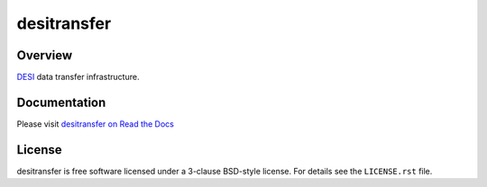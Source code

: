 ============
desitransfer
============

|Actions Status| |Coveralls Status| |Documentation Status|

.. |Actions Status| image:: https://github.com/desihub/desitransfer/workflows/CI/badge.svg
    :target: https://github.com/desihub/desitransfer/actions
    :alt: GitHub Actions CI Status

.. |Coveralls Status| image:: https://coveralls.io/repos/github/desihub/desitransfer/badge.svg?branch=master
    :target: https://coveralls.io/github/desihub/desitransfer?branch=master
    :alt: Test Coverage Status

.. |Documentation Status| image:: https://readthedocs.org/projects/desitransfer/badge/?version=latest
    :target: https://desitransfer.readthedocs.io/en/latest/
    :alt: Documentation Status

Overview
========

DESI_ data transfer infrastructure.

.. _DESI: https://www.desi.lbl.gov

Documentation
=============

Please visit `desitransfer on Read the Docs`_

.. _`desitransfer on Read the Docs`: https://desitransfer.readthedocs.io/en/latest/

License
=======

desitransfer is free software licensed under a 3-clause BSD-style license.
For details see the ``LICENSE.rst`` file.
